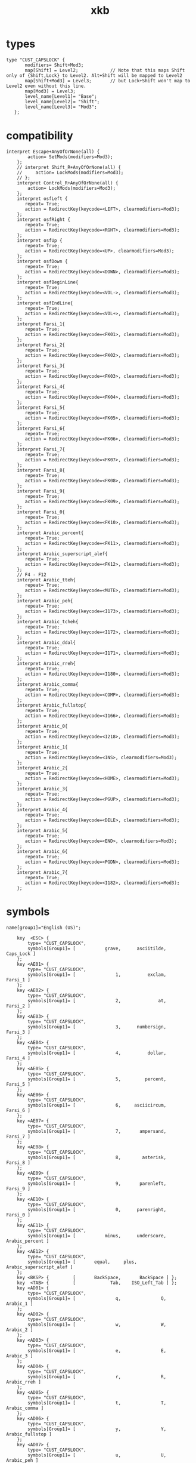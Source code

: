#+TITLE: xkb

* types
#+BEGIN_EXAMPLE
type "CUST_CAPSLOCK" {
       modifiers= Shift+Mod3;
       map[Shift] = Level2;            // Note that this maps Shift only of {Shift,Lock} to Level2. Alt+Shift will be mapped to Level2
       map[Shift+Mod3] = Level3;       // but Lock+Shift won't map to Level2 even without this line.
       map[Mod3] = Level3;
       level_name[Level1]= "Base";
       level_name[Level2]= "Shift";
       level_name[Level3]= "Mod3";
   };
#+END_EXAMPLE

* compatibility
#+BEGIN_EXAMPLE
interpret Escape+AnyOfOrNone(all) {
        action= SetMods(modifiers=Mod3);
    };
    // interpret Shift_R+AnyOfOrNone(all) {
    //     action= LockMods(modifiers=Mod3);
    // };
    interpret Control_R+AnyOfOrNone(all) {
        action= LockMods(modifiers=Mod3);
    };
    interpret osfLeft {
       repeat= True;
       action = RedirectKey(keycode=<LEFT>, clearmodifiers=Mod3);
    };
    interpret osfRight {
       repeat= True;
       action = RedirectKey(keycode=<RGHT>, clearmodifiers=Mod3);
    };
    interpret osfUp {
       repeat= True;
       action = RedirectKey(keycode=<UP>, clearmodifiers=Mod3);
    };
    interpret osfDown {
       repeat= True;
       action = RedirectKey(keycode=<DOWN>, clearmodifiers=Mod3);
    };
    interpret osfBeginLine{
       repeat= True;
       action = RedirectKey(keycode=<VOL->, clearmodifiers=Mod3);
    };
    interpret osfEndLine{
       repeat= True;
       action = RedirectKey(keycode=<VOL+>, clearmodifiers=Mod3);
    };
    interpret Farsi_1{
       repeat= True;
       action = RedirectKey(keycode=<FK01>, clearmodifiers=Mod3);
    };
    interpret Farsi_2{
       repeat= True;
       action = RedirectKey(keycode=<FK02>, clearmodifiers=Mod3);
    };
    interpret Farsi_3{
       repeat= True;
       action = RedirectKey(keycode=<FK03>, clearmodifiers=Mod3);
    };
    interpret Farsi_4{
       repeat= True;
       action = RedirectKey(keycode=<FK04>, clearmodifiers=Mod3);
    };
    interpret Farsi_5{
       repeat= True;
       action = RedirectKey(keycode=<FK05>, clearmodifiers=Mod3);
    };
    interpret Farsi_6{
       repeat= True;
       action = RedirectKey(keycode=<FK06>, clearmodifiers=Mod3);
    };
    interpret Farsi_7{
       repeat= True;
       action = RedirectKey(keycode=<FK07>, clearmodifiers=Mod3);
    };
    interpret Farsi_8{
       repeat= True;
       action = RedirectKey(keycode=<FK08>, clearmodifiers=Mod3);
    };
    interpret Farsi_9{
       repeat= True;
       action = RedirectKey(keycode=<FK09>, clearmodifiers=Mod3);
    };
    interpret Farsi_0{
       repeat= True;
       action = RedirectKey(keycode=<FK10>, clearmodifiers=Mod3);
    };
    interpret Arabic_percent{
       repeat= True;
       action = RedirectKey(keycode=<FK11>, clearmodifiers=Mod3);
    };
    interpret Arabic_superscript_alef{
       repeat= True;
       action = RedirectKey(keycode=<FK12>, clearmodifiers=Mod3);
    };
    // F4 - F12
    interpret Arabic_tteh{
       repeat= True;
       action = RedirectKey(keycode=<MUTE>, clearmodifiers=Mod3);
    };
    interpret Arabic_peh{
       repeat= True;
       action = RedirectKey(keycode=<I173>, clearmodifiers=Mod3);
    };
    interpret Arabic_tcheh{
       repeat= True;
       action = RedirectKey(keycode=<I172>, clearmodifiers=Mod3);
    };
    interpret Arabic_ddal{
       repeat= True;
       action = RedirectKey(keycode=<I171>, clearmodifiers=Mod3);
    };
    interpret Arabic_rreh{
       repeat= True;
       action = RedirectKey(keycode=<I180>, clearmodifiers=Mod3);
    };
    interpret Arabic_comma{
       repeat= True;
       action = RedirectKey(keycode=<COMP>, clearmodifiers=Mod3);
    };
    interpret Arabic_fullstop{
       repeat= True;
       action = RedirectKey(keycode=<I166>, clearmodifiers=Mod3);
    };
    interpret Arabic_0{
       repeat= True;
       action = RedirectKey(keycode=<I218>, clearmodifiers=Mod3);
    };
    interpret Arabic_1{
       repeat= True;
       action = RedirectKey(keycode=<INS>, clearmodifiers=Mod3);
    };
    interpret Arabic_2{
       repeat= True;
       action = RedirectKey(keycode=<HOME>, clearmodifiers=Mod3);
    };
    interpret Arabic_3{
       repeat= True;
       action = RedirectKey(keycode=<PGUP>, clearmodifiers=Mod3);
    };
    interpret Arabic_4{
       repeat= True;
       action = RedirectKey(keycode=<DELE>, clearmodifiers=Mod3);
    };
    interpret Arabic_5{
       repeat= True;
       action = RedirectKey(keycode=<END>, clearmodifiers=Mod3);
    };
    interpret Arabic_6{
       repeat= True;
       action = RedirectKey(keycode=<PGDN>, clearmodifiers=Mod3);
    };
    interpret Arabic_7{
       repeat= True;
       action = RedirectKey(keycode=<I182>, clearmodifiers=Mod3);
    };
#+END_EXAMPLE
* symbols
#+BEGIN_EXAMPLE
name[group1]="English (US)";

    key  <ESC> {
        type= "CUST_CAPSLOCK",
        symbols[Group1]= [           grave,      asciitilde,       Caps_Lock ]
    };
    key <AE01> {
        type= "CUST_CAPSLOCK",
        symbols[Group1]= [               1,          exclam,         Farsi_1 ]
    };
    key <AE02> {
        type= "CUST_CAPSLOCK",
        symbols[Group1]= [               2,              at,         Farsi_2 ]
    };
    key <AE03> {
        type= "CUST_CAPSLOCK",
        symbols[Group1]= [               3,      numbersign,         Farsi_3 ]
    };
    key <AE04> {
        type= "CUST_CAPSLOCK",
        symbols[Group1]= [               4,          dollar,         Farsi_4 ]
    };
    key <AE05> {
        type= "CUST_CAPSLOCK",
        symbols[Group1]= [               5,         percent,         Farsi_5 ]
    };
    key <AE06> {
        type= "CUST_CAPSLOCK",
        symbols[Group1]= [               6,     asciicircum,         Farsi_6 ]
    };
    key <AE07> {
        type= "CUST_CAPSLOCK",
        symbols[Group1]= [               7,       ampersand,         Farsi_7 ]
    };
    key <AE08> {
        type= "CUST_CAPSLOCK",
        symbols[Group1]= [               8,        asterisk,         Farsi_8 ]
    };
    key <AE09> {
        type= "CUST_CAPSLOCK",
        symbols[Group1]= [               9,       parenleft,         Farsi_9 ]
    };
    key <AE10> {
        type= "CUST_CAPSLOCK",
        symbols[Group1]= [               0,      parenright,         Farsi_0 ]
    };
    key <AE11> {
        type= "CUST_CAPSLOCK",
        symbols[Group1]= [           minus,      underscore,  Arabic_percent ]
    };
    key <AE12> {
        type= "CUST_CAPSLOCK",
        symbols[Group1]= [       equal,     plus,    Arabic_superscript_alef ]
    };
    key <BKSP> {         [       BackSpace,       BackSpace ] };
    key  <TAB> {         [             Tab,    ISO_Left_Tab ] };
    key <AD01> {
        type= "CUST_CAPSLOCK",
        symbols[Group1]= [               q,               Q,        Arabic_1 ]
    };
    key <AD02> {
        type= "CUST_CAPSLOCK",
        symbols[Group1]= [               w,               W,        Arabic_2 ]
    };
    key <AD03> {
        type= "CUST_CAPSLOCK",
        symbols[Group1]= [               e,               E,        Arabic_3 ]
    };
    key <AD04> {
        type= "CUST_CAPSLOCK",
        symbols[Group1]= [               r,               R,     Arabic_rreh ]
    };
    key <AD05> {
        type= "CUST_CAPSLOCK",
        symbols[Group1]= [               t,               T,    Arabic_comma ]
    };
    key <AD06> {
        type= "CUST_CAPSLOCK",
        symbols[Group1]= [               y,               Y, Arabic_fullstop ]
    };
    key <AD07> {
        type= "CUST_CAPSLOCK",
        symbols[Group1]= [               u,               U,      Arabic_peh ]
    };
    key <AD08> {
        type= "CUST_CAPSLOCK",
        symbols[Group1]= [               i,               I,    Arabic_tcheh ]
    };
    key <AD09> {
        type= "CUST_CAPSLOCK",
        symbols[Group1]= [               o,               O,     Arabic_ddal ]
    };
    key <AD10> {
        type= "CUST_CAPSLOCK",
        symbols[Group1]= [               p,               P,     Arabic_tteh ]
    };
    key <AD11> {
        type= "CUST_CAPSLOCK",
        symbols[Group1]= [     bracketleft,       braceleft,    osfBeginLine ]
    };
    key <AD12> {
        type= "CUST_CAPSLOCK",
        symbols[Group1]= [    bracketright,      braceright,      osfEndLine ]
    };
    key <RTRN> {         [          Return ] };
    key <LCTL> {         [       Control_L ] };
    key <AC01> {
        type= "CUST_CAPSLOCK",
        symbols[Group1]= [               a,               A,        Arabic_4 ]
    };
    key <AC02> {
        type= "CUST_CAPSLOCK",
        symbols[Group1]= [               s,               S,        Arabic_5 ]
    };
    key <AC03> {
        type= "CUST_CAPSLOCK",
        symbols[Group1]= [               d,               D,        Arabic_6 ]
    };
    key <AC04> {
        type= "ALPHABETIC",
        symbols[Group1]= [               f,               F,        Arabic_7 ]
    };
    key <AC05> {
        type= "ALPHABETIC",
        symbols[Group1]= [               g,               G ]
    };
    key <AC06> {
        type= "CUST_CAPSLOCK",
        symbols[Group1]= [               h,               H,         osfLeft ]
    };
    key <AC07> {
        type= "CUST_CAPSLOCK",
        symbols[Group1]= [               j,               J,         osfDown ]
    };
    key <AC08> {
        type= "CUST_CAPSLOCK",
        symbols[Group1]= [               k,               K,           osfUp ]
    };
    key <AC09> {
        type= "CUST_CAPSLOCK",
        symbols[Group1]= [               l,               L,        osfRight ]
    };
    key <AC10> {         [       semicolon,           colon ] };
    key <AC11> {         [      apostrophe,        quotedbl ] };
    key <TLDE> {         [           grave,      asciitilde ] };
    key <LFSH> {         [         Shift_L ] };
    key <BKSL> {
        type= "CUST_CAPSLOCK",
        symbols[Group1]= [       backslash,             bar,        Arabic_0 ]
    };
    key <AB01> {
        type= "ALPHABETIC",
        symbols[Group1]= [               z,               Z ]
    };
    key <AB02> {
        type= "ALPHABETIC",
        symbols[Group1]= [               x,               X ]
    };
    key <AB03> {
        type= "ALPHABETIC",
        symbols[Group1]= [               c,               C ]
    };
    key <AB04> {
        type= "ALPHABETIC",
        symbols[Group1]= [               v,               V ]
    };
    key <AB05> {
        type= "ALPHABETIC",
        symbols[Group1]= [               b,               B ]
    };
    key <AB06> {
        type= "ALPHABETIC",
        symbols[Group1]= [               n,               N ]
    };
    key <AB07> {
        type= "ALPHABETIC",
        symbols[Group1]= [               m,               M ]
    };
    key <AB08> {         [           comma,            less ] };
    key <AB09> {         [          period,         greater ] };
    key <AB10> {         [           slash,        question ] };
    key <RTSH> {         [         Shift_R ] };
    key <KPMU> {
        type= "CTRL+ALT",
        symbols[Group1]= [     KP_Multiply,     KP_Multiply,     KP_Multiply,     KP_Multiply,   XF86ClearGrab ]
    };
    key <LALT> {         [           Alt_L,          Meta_L ] };
    key <SPCE> {         [           space ] };
    key <CAPS> {         [          Escape ] };
    key <FK01> {
        type= "CTRL+ALT",
        symbols[Group1]= [              F1,              F1,              F1,              F1, XF86Switch_VT_1 ]
    };
    key <FK02> {
        type= "CTRL+ALT",
        symbols[Group1]= [              F2,              F2,              F2,              F2, XF86Switch_VT_2 ]
    };
    key <FK03> {
        type= "CTRL+ALT",
        symbols[Group1]= [              F3,              F3,              F3,              F3, XF86Switch_VT_3 ]
    };
    key <FK04> {
        type= "CTRL+ALT",
        symbols[Group1]= [              F4,              F4,              F4,              F4, XF86Switch_VT_4 ]
    };
    key <FK05> {
        type= "CTRL+ALT",
        symbols[Group1]= [              F5,              F5,              F5,              F5, XF86Switch_VT_5 ]
    };
    key <FK06> {
        type= "CTRL+ALT",
        symbols[Group1]= [              F6,              F6,              F6,              F6, XF86Switch_VT_6 ]
    };
    key <FK07> {
        type= "CTRL+ALT",
        symbols[Group1]= [              F7,              F7,              F7,              F7, XF86Switch_VT_7 ]
    };
    key <FK08> {
        type= "CTRL+ALT",
        symbols[Group1]= [              F8,              F8,              F8,              F8, XF86Switch_VT_8 ]
    };
    key <FK09> {
        type= "CTRL+ALT",
        symbols[Group1]= [              F9,              F9,              F9,              F9, XF86Switch_VT_9 ]
    };
    key <FK10> {
        type= "CTRL+ALT",
        symbols[Group1]= [             F10,             F10,             F10,             F10, XF86Switch_VT_10 ]
    };
    key <NMLK> {         [        Num_Lock ] };
    key <SCLK> {         [     Scroll_Lock ] };
    key  <KP7> {         [         KP_Home,            KP_7 ] };
    key  <KP8> {         [           KP_Up,            KP_8 ] };
    key  <KP9> {         [        KP_Prior,            KP_9 ] };
    key <KPSU> {
        type= "CTRL+ALT",
        symbols[Group1]= [     KP_Subtract,     KP_Subtract,     KP_Subtract,     KP_Subtract,  XF86Prev_VMode ]
    };
    key  <KP4> {         [         KP_Left,            KP_4 ] };
    key  <KP5> {         [        KP_Begin,            KP_5 ] };
    key  <KP6> {         [        KP_Right,            KP_6 ] };
    key <KPAD> {
        type= "CTRL+ALT",
        symbols[Group1]= [          KP_Add,          KP_Add,          KP_Add,          KP_Add,  XF86Next_VMode ]
    };
    key  <KP1> {         [          KP_End,            KP_1 ] };
    key  <KP2> {         [         KP_Down,            KP_2 ] };
    key  <KP3> {         [         KP_Next,            KP_3 ] };
    key  <KP0> {         [       KP_Insert,            KP_0 ] };
    key <KPDL> {         [       KP_Delete,      KP_Decimal ] };
    key <LVL3> {         [ ISO_Level3_Shift ] };
    key <LSGT> {
        type= "FOUR_LEVEL",
        symbols[Group1]= [            less,         greater,             bar,       brokenbar ]
    };
    key <FK11> {
        type= "CTRL+ALT",
        symbols[Group1]= [             F11,             F11,             F11,             F11, XF86Switch_VT_11 ]
    };
    key <FK12> {
        type= "CTRL+ALT",
        symbols[Group1]= [             F12,             F12,             F12,             F12, XF86Switch_VT_12 ]
    };
    key <KATA> {         [        Katakana ] };
    key <HIRA> {         [        Hiragana ] };
    key <HENK> {         [     Henkan_Mode ] };
    key <HKTG> {         [ Hiragana_Katakana ] };
    key <MUHE> {         [        Muhenkan ] };
    key <KPEN> {         [        KP_Enter ] };
    key <RCTL> {         [       Control_R ] };
    key <KPDV> {
        type= "CTRL+ALT",
        symbols[Group1]= [       KP_Divide,       KP_Divide,       KP_Divide,       KP_Divide,      XF86Ungrab ]
    };
    key <PRSC> {
        type= "PC_ALT_LEVEL2",
        symbols[Group1]= [           Print,         Sys_Req ]
    };
    key <RALT> {
        // type= "TWO_LEVEL",
        symbols[Group1]= [           Alt_R,          Meta_R ]
        // symbols[Group1]= [            Mode_switch,          Meta_R ]
    };
    key <LNFD> {         [        Linefeed ] };
    key <HOME> {         [            Home ] };
    key   <UP> {         [              Up ] };
    key <PGUP> {         [           Prior ] };
    key <LEFT> {         [            Left ] };
    key <RGHT> {         [           Right ] };
    key  <END> {         [             End ] };
    key <DOWN> {         [            Down ] };
    key <PGDN> {         [            Next ] };
    key  <INS> {         [          Insert ] };
    key <DELE> {         [          Delete ] };
    key <MUTE> {         [   XF86AudioMute ] };
    key <VOL-> {         [ XF86AudioLowerVolume ] };
    key <VOL+> {         [ XF86AudioRaiseVolume ] };
    key <POWR> {         [    XF86PowerOff ] };
    key <KPEQ> {         [        KP_Equal ] };
    key <I126> {         [       plusminus ] };
    key <PAUS> {
        type= "PC_CONTROL_LEVEL2",
        symbols[Group1]= [           Pause,           Break ]
    };
    key <I128> {         [     XF86LaunchA ] };
    key <I129> {         [      KP_Decimal,      KP_Decimal ] };
    key <HNGL> {         [          Hangul ] };
    key <HJCV> {         [    Hangul_Hanja ] };
    key <LWIN> {         [         Super_L ] };
    key <RWIN> {         [         Super_R ] };
    key <COMP> {         [            Menu ] };
    key <STOP> {         [          Cancel ] };
    key <AGAI> {         [            Redo ] };
    key <PROP> {         [        SunProps ] };
    key <UNDO> {         [            Undo ] };
    key <FRNT> {         [        SunFront ] };
    key <COPY> {         [        XF86Copy ] };
    key <OPEN> {         [        XF86Open ] };
    key <PAST> {         [       XF86Paste ] };
    key <FIND> {         [            Find ] };
    key  <CUT> {         [         XF86Cut ] };
    key <HELP> {         [            Help ] };
    key <I147> {         [      XF86MenuKB ] };
    key <I148> {         [  XF86Calculator ] };
    key <I150> {         [       XF86Sleep ] };
    key <I151> {         [      XF86WakeUp ] };
    key <I152> {         [    XF86Explorer ] };
    key <I153> {         [        XF86Send ] };
    key <I155> {         [        XF86Xfer ] };
    key <I156> {         [     XF86Launch1 ] };
    key <I157> {         [     XF86Launch2 ] };
    key <I158> {         [         XF86WWW ] };
    key <I159> {         [         XF86DOS ] };
    key <I160> {         [ XF86ScreenSaver ] };
    key <I161> {         [ XF86RotateWindows ] };
    key <I162> {         [    XF86TaskPane ] };
    key <I163> {         [        XF86Mail ] };
    key <I164> {         [   XF86Favorites ] };
    key <I165> {         [  XF86MyComputer ] };
    key <I166> {         [        XF86Back ] };
    key <I167> {         [     XF86Forward ] };
    key <I169> {         [       XF86Eject ] };
    key <I170> {         [       XF86Eject,       XF86Eject ] };
    key <I171> {         [   XF86AudioNext ] };
    key <I172> {         [   XF86AudioPlay,  XF86AudioPause ] };
    key <I173> {         [   XF86AudioPrev ] };
    key <I174> {         [   XF86AudioStop,       XF86Eject ] };
    key <I175> {         [ XF86AudioRecord ] };
    key <I176> {         [ XF86AudioRewind ] };
    key <I177> {         [       XF86Phone ] };
    key <I179> {         [       XF86Tools ] };
    key <I180> {         [    XF86HomePage ] };
    key <I181> {         [      XF86Reload ] };
    key <I182> {         [       XF86Close ] };
    key <I185> {         [    XF86ScrollUp ] };
    key <I186> {         [  XF86ScrollDown ] };
    key <I187> {         [       parenleft ] };
    key <I188> {         [      parenright ] };
    key <I189> {         [         XF86New ] };
    key <I190> {         [            Redo ] };
    key <FK13> {         [       XF86Tools ] };
    key <FK14> {         [     XF86Launch5 ] };
    key <FK15> {         [     XF86Launch6 ] };
    key <FK16> {         [     XF86Launch7 ] };
    key <FK17> {         [     XF86Launch8 ] };
    key <FK18> {         [     XF86Launch9 ] };
    key <FK20> {         [ XF86AudioMicMute ] };
    key <FK21> {         [ XF86TouchpadToggle ] };
    key <FK22> {         [  XF86TouchpadOn ] };
    key <FK23> {         [ XF86TouchpadOff ] };
    key <MDSW> {         [     Mode_switch ] };
    key  <ALT> {         [        NoSymbol,           Alt_L ] };
    key <META> {         [        NoSymbol,          Meta_L ] };
    key <SUPR> {         [        NoSymbol,         Super_L ] };
    key <HYPR> {         [        NoSymbol,         Hyper_L ] };
    key <I208> {         [   XF86AudioPlay ] };
    key <I209> {         [  XF86AudioPause ] };
    key <I210> {         [     XF86Launch3 ] };
    key <I211> {         [     XF86Launch4 ] };
    key <I212> {         [     XF86LaunchB ] };
    key <I213> {         [     XF86Suspend ] };
    key <I214> {         [       XF86Close ] };
    key <I215> {         [   XF86AudioPlay ] };
    key <I216> {         [ XF86AudioForward ] };
    key <I218> {         [           Print ] };
    key <I220> {         [      XF86WebCam ] };
    key <I221> {         [ XF86AudioPreset ] };
    key <I223> {         [        XF86Mail ] };
    key <I224> {         [   XF86Messenger ] };
    key <I225> {         [      XF86Search ] };
    key <I226> {         [          XF86Go ] };
    key <I227> {         [     XF86Finance ] };
    key <I228> {         [        XF86Game ] };
    key <I229> {         [        XF86Shop ] };
    key <I231> {         [          Cancel ] };
    key <I232> {         [ XF86MonBrightnessDown ] };
    key <I233> {         [ XF86MonBrightnessUp ] };
    key <I234> {         [  XF86AudioMedia ] };
    key <I235> {         [     XF86Display ] };
    key <I236> {         [ XF86KbdLightOnOff ] };
    key <I237> {         [ XF86KbdBrightnessDown ] };
    key <I238> {         [ XF86KbdBrightnessUp ] };
    key <I239> {         [        XF86Send ] };
    key <I240> {         [       XF86Reply ] };
    key <I241> {         [ XF86MailForward ] };
    key <I242> {         [        XF86Save ] };
    key <I243> {         [   XF86Documents ] };
    key <I244> {         [     XF86Battery ] };
    key <I245> {         [   XF86Bluetooth ] };
    key <I246> {         [        XF86WLAN ] };
    key <I251> {         [ XF86MonBrightnessCycle ] };
    key <I254> {         [        XF86WWAN ] };
    key <I255> {         [      XF86RFKill ] };
    modifier_map Control { <LCTL> };
    modifier_map Shift { <LFSH> };
    modifier_map Shift { <RTSH> };
    modifier_map Mod1 { <LALT> };
    // modifier_map Lock { <ESC> };
    modifier_map Mod3 { <CAPS> };
    // modifier_map Mod2 { <NMLK> };
    modifier_map Mod5 { <LVL3> };
    // modifier_map Mod5 { <RALT> };
    // modifier_map Control { <RCTL> };
    modifier_map Mod3 { <RCTL> };
    // modifier_map Mod1 { <RALT> };
    // modifier_map Mod2 { <RALT> };
    modifier_map Mod4 { <LWIN> };
    modifier_map Mod4 { <RWIN> };
    modifier_map Mod5 { <MDSW> };
    modifier_map Mod1 { <META> };
    modifier_map Mod4 { <SUPR> };
    modifier_map Mod4 { <HYPR> };
#+END_EXAMPLE
